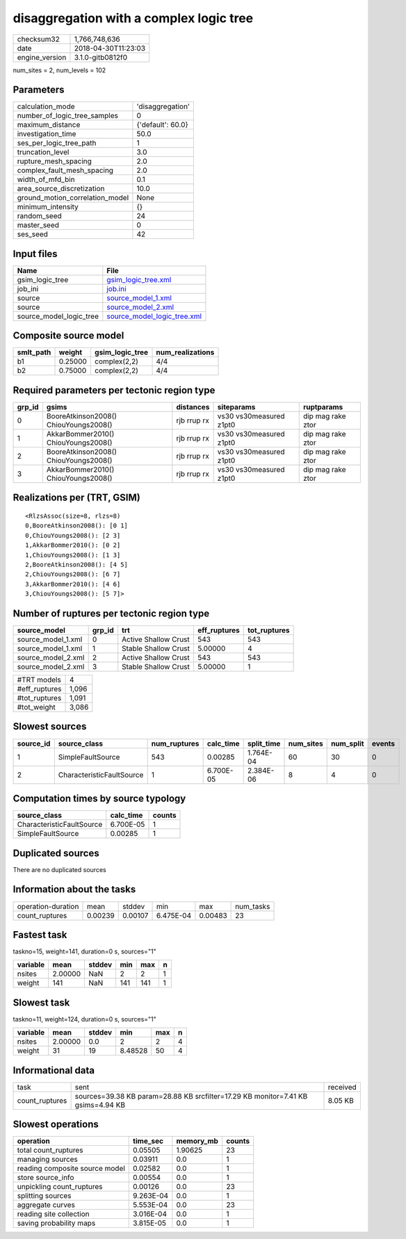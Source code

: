 disaggregation with a complex logic tree
========================================

============== ===================
checksum32     1,766,748,636      
date           2018-04-30T11:23:03
engine_version 3.1.0-gitb0812f0   
============== ===================

num_sites = 2, num_levels = 102

Parameters
----------
=============================== =================
calculation_mode                'disaggregation' 
number_of_logic_tree_samples    0                
maximum_distance                {'default': 60.0}
investigation_time              50.0             
ses_per_logic_tree_path         1                
truncation_level                3.0              
rupture_mesh_spacing            2.0              
complex_fault_mesh_spacing      2.0              
width_of_mfd_bin                0.1              
area_source_discretization      10.0             
ground_motion_correlation_model None             
minimum_intensity               {}               
random_seed                     24               
master_seed                     0                
ses_seed                        42               
=============================== =================

Input files
-----------
======================= ============================================================
Name                    File                                                        
======================= ============================================================
gsim_logic_tree         `gsim_logic_tree.xml <gsim_logic_tree.xml>`_                
job_ini                 `job.ini <job.ini>`_                                        
source                  `source_model_1.xml <source_model_1.xml>`_                  
source                  `source_model_2.xml <source_model_2.xml>`_                  
source_model_logic_tree `source_model_logic_tree.xml <source_model_logic_tree.xml>`_
======================= ============================================================

Composite source model
----------------------
========= ======= =============== ================
smlt_path weight  gsim_logic_tree num_realizations
========= ======= =============== ================
b1        0.25000 complex(2,2)    4/4             
b2        0.75000 complex(2,2)    4/4             
========= ======= =============== ================

Required parameters per tectonic region type
--------------------------------------------
====== ===================================== =========== ======================= =================
grp_id gsims                                 distances   siteparams              ruptparams       
====== ===================================== =========== ======================= =================
0      BooreAtkinson2008() ChiouYoungs2008() rjb rrup rx vs30 vs30measured z1pt0 dip mag rake ztor
1      AkkarBommer2010() ChiouYoungs2008()   rjb rrup rx vs30 vs30measured z1pt0 dip mag rake ztor
2      BooreAtkinson2008() ChiouYoungs2008() rjb rrup rx vs30 vs30measured z1pt0 dip mag rake ztor
3      AkkarBommer2010() ChiouYoungs2008()   rjb rrup rx vs30 vs30measured z1pt0 dip mag rake ztor
====== ===================================== =========== ======================= =================

Realizations per (TRT, GSIM)
----------------------------

::

  <RlzsAssoc(size=8, rlzs=8)
  0,BooreAtkinson2008(): [0 1]
  0,ChiouYoungs2008(): [2 3]
  1,AkkarBommer2010(): [0 2]
  1,ChiouYoungs2008(): [1 3]
  2,BooreAtkinson2008(): [4 5]
  2,ChiouYoungs2008(): [6 7]
  3,AkkarBommer2010(): [4 6]
  3,ChiouYoungs2008(): [5 7]>

Number of ruptures per tectonic region type
-------------------------------------------
================== ====== ==================== ============ ============
source_model       grp_id trt                  eff_ruptures tot_ruptures
================== ====== ==================== ============ ============
source_model_1.xml 0      Active Shallow Crust 543          543         
source_model_1.xml 1      Stable Shallow Crust 5.00000      4           
source_model_2.xml 2      Active Shallow Crust 543          543         
source_model_2.xml 3      Stable Shallow Crust 5.00000      1           
================== ====== ==================== ============ ============

============= =====
#TRT models   4    
#eff_ruptures 1,096
#tot_ruptures 1,091
#tot_weight   3,086
============= =====

Slowest sources
---------------
========= ========================= ============ ========= ========== ========= ========= ======
source_id source_class              num_ruptures calc_time split_time num_sites num_split events
========= ========================= ============ ========= ========== ========= ========= ======
1         SimpleFaultSource         543          0.00285   1.764E-04  60        30        0     
2         CharacteristicFaultSource 1            6.700E-05 2.384E-06  8         4         0     
========= ========================= ============ ========= ========== ========= ========= ======

Computation times by source typology
------------------------------------
========================= ========= ======
source_class              calc_time counts
========================= ========= ======
CharacteristicFaultSource 6.700E-05 1     
SimpleFaultSource         0.00285   1     
========================= ========= ======

Duplicated sources
------------------
There are no duplicated sources

Information about the tasks
---------------------------
================== ======= ======= ========= ======= =========
operation-duration mean    stddev  min       max     num_tasks
count_ruptures     0.00239 0.00107 6.475E-04 0.00483 23       
================== ======= ======= ========= ======= =========

Fastest task
------------
taskno=15, weight=141, duration=0 s, sources="1"

======== ======= ====== === === =
variable mean    stddev min max n
======== ======= ====== === === =
nsites   2.00000 NaN    2   2   1
weight   141     NaN    141 141 1
======== ======= ====== === === =

Slowest task
------------
taskno=11, weight=124, duration=0 s, sources="1"

======== ======= ====== ======= === =
variable mean    stddev min     max n
======== ======= ====== ======= === =
nsites   2.00000 0.0    2       2   4
weight   31      19     8.48528 50  4
======== ======= ====== ======= === =

Informational data
------------------
============== ================================================================================ ========
task           sent                                                                             received
count_ruptures sources=39.38 KB param=28.88 KB srcfilter=17.29 KB monitor=7.41 KB gsims=4.94 KB 8.05 KB 
============== ================================================================================ ========

Slowest operations
------------------
============================== ========= ========= ======
operation                      time_sec  memory_mb counts
============================== ========= ========= ======
total count_ruptures           0.05505   1.90625   23    
managing sources               0.03911   0.0       1     
reading composite source model 0.02582   0.0       1     
store source_info              0.00554   0.0       1     
unpickling count_ruptures      0.00126   0.0       23    
splitting sources              9.263E-04 0.0       1     
aggregate curves               5.553E-04 0.0       23    
reading site collection        3.016E-04 0.0       1     
saving probability maps        3.815E-05 0.0       1     
============================== ========= ========= ======